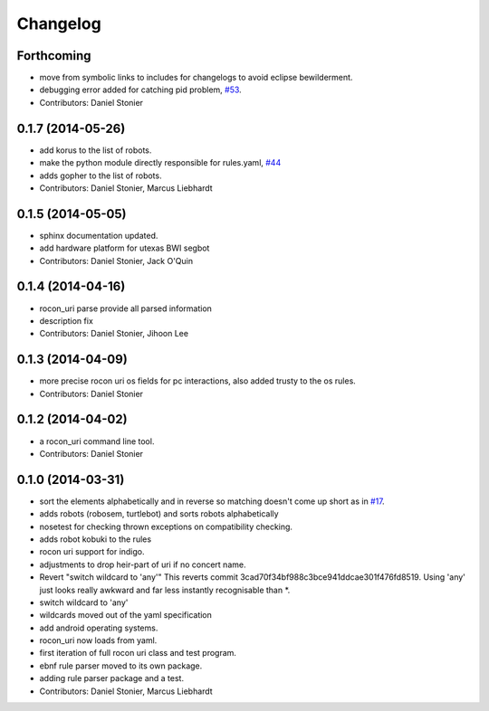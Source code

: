 Changelog
=========

Forthcoming
-----------
* move from symbolic links to includes for changelogs to avoid eclipse bewilderment.
* debugging error added for catching pid problem, `#53 <https://github.com/robotics-in-concert/rocon_tools/issues/53>`_.
* Contributors: Daniel Stonier

0.1.7 (2014-05-26)
------------------
* add korus to the list of robots.
* make the python module directly responsible for rules.yaml, `#44 <https://github.com/robotics-in-concert/rocon_tools/issues/44>`_
* adds gopher to the list of robots.
* Contributors: Daniel Stonier, Marcus Liebhardt

0.1.5 (2014-05-05)
------------------
* sphinx documentation updated.
* add hardware platform for utexas BWI segbot
* Contributors: Daniel Stonier, Jack O'Quin

0.1.4 (2014-04-16)
------------------
* rocon_uri parse provide all parsed information
* description fix
* Contributors: Daniel Stonier, Jihoon Lee

0.1.3 (2014-04-09)
------------------
* more precise rocon uri os fields for pc interactions, also added trusty to the os rules.
* Contributors: Daniel Stonier

0.1.2 (2014-04-02)
------------------
* a rocon_uri command line tool.
* Contributors: Daniel Stonier

0.1.0 (2014-03-31)
------------------
* sort the elements alphabetically and in reverse so matching doesn't come
  up short as in `#17 <https://github.com/robotics-in-concert/rocon_tools/issues/17>`_.
* adds robots (robosem, turtlebot) and sorts robots alphabetically
* nosetest for checking thrown exceptions on compatibility checking.
* adds robot kobuki to the rules
* rocon uri support for indigo.
* adjustments to drop heir-part of uri if no concert name.
* Revert "switch wildcard to 'any'"
  This reverts commit 3cad70f34bf988c3bce941ddcae301f476fd8519. Using 'any' just looks really awkward and far less instantly recognisable than *.
* switch wildcard to 'any'
* wildcards moved out of the yaml specification
* add android operating systems.
* rocon_uri now loads from yaml.
* first iteration of full rocon uri class and test program.
* ebnf rule parser moved to its own package.
* adding rule parser package and a test.
* Contributors: Daniel Stonier, Marcus Liebhardt
